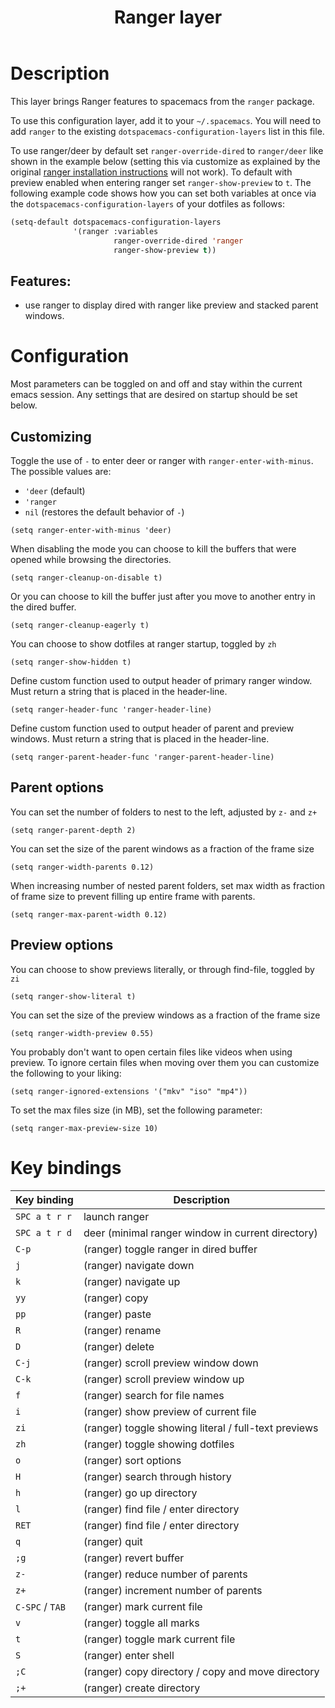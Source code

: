 #+TITLE: Ranger layer

#+TAGS: layer|tool

* Table of Contents                     :TOC_5_gh:noexport:
- [[#description][Description]]
  - [[#features][Features:]]
- [[#configuration][Configuration]]
  - [[#customizing][Customizing]]
  - [[#parent-options][Parent options]]
  - [[#preview-options][Preview options]]
- [[#key-bindings][Key bindings]]

* Description
This layer brings Ranger features to spacemacs from the =ranger= package.

To use this configuration layer, add it to your =~/.spacemacs=. You will need to
add =ranger= to the existing =dotspacemacs-configuration-layers= list in this
file.

To use ranger/deer by default set ~ranger-override-dired~ to ~ranger/deer~ like
shown in the example below (setting this via customize as explained by the
original [[https://github.com/ralesi/ranger.el#installation][ranger installation instructions]] will not work). To default with
preview enabled when entering ranger set ~ranger-show-preview~ to ~t~. The following
example code shows how you can set both variables at once via the
~dotspacemacs-configuration-layers~ of your dotfiles as follows:

#+BEGIN_SRC emacs-lisp
  (setq-default dotspacemacs-configuration-layers
                '(ranger :variables
                         ranger-override-dired 'ranger
                         ranger-show-preview t))
#+END_SRC

** Features:
- use ranger to display dired with ranger like preview and stacked parent windows.

* Configuration
Most parameters can be toggled on and off and stay within the current emacs
session. Any settings that are desired on startup should be set below.

** Customizing
Toggle the use of =-= to enter deer or ranger with =ranger-enter-with-minus=.
The possible values are:
- ='deer= (default)
- ='ranger=
- =nil= (restores the default behavior of =-=)

#+BEGIN_SRC elisp
  (setq ranger-enter-with-minus 'deer)
#+END_SRC

When disabling the mode you can choose to kill the buffers that were opened
while browsing the directories.

#+BEGIN_SRC elisp
  (setq ranger-cleanup-on-disable t)
#+END_SRC

Or you can choose to kill the buffer just after you move to another entry in the
dired buffer.

#+BEGIN_SRC elisp
  (setq ranger-cleanup-eagerly t)
#+END_SRC

You can choose to show dotfiles at ranger startup, toggled by =zh=

#+BEGIN_SRC elisp
  (setq ranger-show-hidden t)
#+END_SRC

Define custom function used to output header of primary ranger window. Must
return a string that is placed in the header-line.

#+BEGIN_SRC elisp
  (setq ranger-header-func 'ranger-header-line)
#+END_SRC

Define custom function used to output header of parent and preview windows. Must
return a string that is placed in the header-line.

#+BEGIN_SRC elisp
  (setq ranger-parent-header-func 'ranger-parent-header-line)
#+END_SRC

** Parent options
You can set the number of folders to nest to the left, adjusted by =z-= and =z+=

#+BEGIN_SRC elisp
  (setq ranger-parent-depth 2)
#+END_SRC

You can set the size of the parent windows as a fraction of the frame size

#+BEGIN_SRC elisp
  (setq ranger-width-parents 0.12)
#+END_SRC

When increasing number of nested parent folders, set max width as fraction of
frame size to prevent filling up entire frame with parents.

#+BEGIN_SRC elisp
  (setq ranger-max-parent-width 0.12)
#+END_SRC

** Preview options
You can choose to show previews literally, or through find-file, toggled by =zi=

#+BEGIN_SRC elisp
  (setq ranger-show-literal t)
#+END_SRC

You can set the size of the preview windows as a fraction of the frame size

#+BEGIN_SRC elisp
  (setq ranger-width-preview 0.55)
#+END_SRC

You probably don't want to open certain files like videos when using preview. To
ignore certain files when moving over them you can customize the following to
your liking:

#+BEGIN_SRC elisp
  (setq ranger-ignored-extensions '("mkv" "iso" "mp4"))
#+END_SRC

To set the max files size (in MB), set the following parameter:

#+BEGIN_SRC elisp
  (setq ranger-max-preview-size 10)
#+END_SRC

* Key bindings

| Key binding     | Description                                          |
|-----------------+------------------------------------------------------|
| ~SPC a t r r~   | launch ranger                                        |
| ~SPC a t r d~   | deer (minimal ranger window in current directory)    |
| ~C-p~           | (ranger) toggle ranger in dired buffer               |
| ~j~             | (ranger) navigate down                               |
| ~k~             | (ranger) navigate up                                 |
| ~yy~            | (ranger) copy                                        |
| ~pp~            | (ranger) paste                                       |
| ~R~             | (ranger) rename                                      |
| ~D~             | (ranger) delete                                      |
| ~C-j~           | (ranger) scroll preview window down                  |
| ~C-k~           | (ranger) scroll preview window up                    |
| ~f~             | (ranger) search for file names                       |
| ~i~             | (ranger) show preview of current file                |
| ~zi~            | (ranger) toggle showing literal / full-text previews |
| ~zh~            | (ranger) toggle showing dotfiles                     |
| ~o~             | (ranger) sort options                                |
| ~H~             | (ranger) search through history                      |
| ~h~             | (ranger) go up directory                             |
| ~l~             | (ranger) find file / enter directory                 |
| ~RET~           | (ranger) find file / enter directory                 |
| ~q~             | (ranger) quit                                        |
| ~;g~            | (ranger) revert buffer                               |
| ~z-~            | (ranger) reduce number of parents                    |
| ~z+~            | (ranger) increment number of parents                 |
| ~C-SPC~ / ~TAB~ | (ranger) mark current file                           |
| ~v~             | (ranger) toggle all marks                            |
| ~t~             | (ranger) toggle mark current file                    |
| ~S~             | (ranger) enter shell                                 |
| ~;C~            | (ranger) copy directory / copy and move directory    |
| ~;+~            | (ranger) create directory                            |
